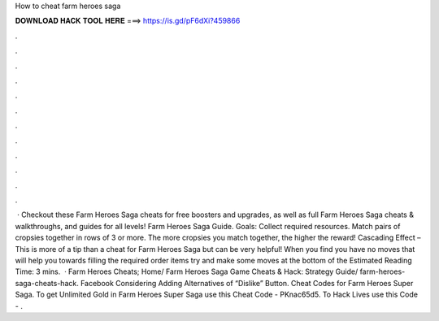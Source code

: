 How to cheat farm heroes saga

𝐃𝐎𝐖𝐍𝐋𝐎𝐀𝐃 𝐇𝐀𝐂𝐊 𝐓𝐎𝐎𝐋 𝐇𝐄𝐑𝐄 ===> https://is.gd/pF6dXi?459866

.

.

.

.

.

.

.

.

.

.

.

.

 · Checkout these Farm Heroes Saga cheats for free boosters and upgrades, as well as full Farm Heroes Saga cheats & walkthroughs, and guides for all levels! Farm Heroes Saga Guide. Goals: Collect required resources. Match pairs of cropsies together in rows of 3 or more. The more cropsies you match together, the higher the reward! Cascading Effect – This is more of a tip than a cheat for Farm Heroes Saga but can be very helpful! When you find you have no moves that will help you towards filling the required order items try and make some moves at the bottom of the Estimated Reading Time: 3 mins.  · Farm Heroes Cheats; Home/ Farm Heroes Saga Game Cheats & Hack: Strategy Guide/ farm-heroes-saga-cheats-hack. Facebook Considering Adding Alternatives of “Dislike” Button. Cheat Codes for Farm Heroes Super Saga. To get Unlimited Gold in Farm Heroes Super Saga use this Cheat Code - PKnac65d5. To Hack Lives use this Code - .